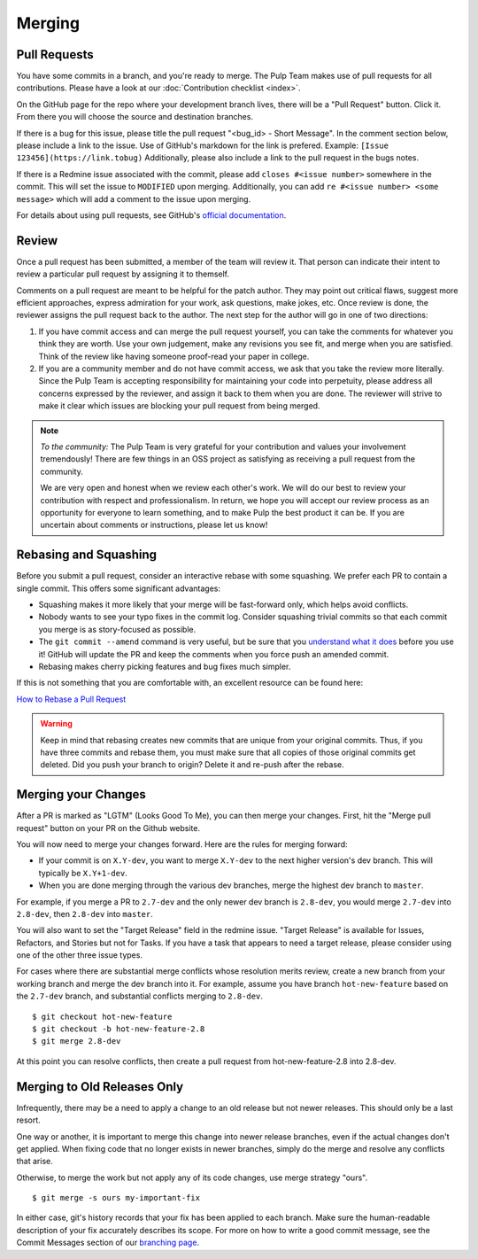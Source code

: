 Merging
=======

Pull Requests
-------------

You have some commits in a branch, and you're ready to merge. The Pulp Team
makes use of pull requests for all contributions. Please have a look at our
:doc:`Contribution checklist <index>`.

On the GitHub page for the repo where your development branch lives, there will be
a "Pull Request" button. Click it. From there you will choose the source and
destination branches.

If there is a bug for this issue, please title the pull request "<bug_id> -
Short Message". In the comment section below, please include a link to the
issue. Use of GitHub's markdown for the link is prefered. Example:
``[Issue 123456](https://link.tobug)`` Additionally, please also include a
link to the pull request in the bugs notes.

If there is a Redmine issue associated with the commit, please add ``closes
#<issue number>`` somewhere in the commit. This will set the issue to
``MODIFIED`` upon merging. Additionally, you can add ``re #<issue number> <some
message>`` which will add a comment to the issue upon merging.

For details about using pull requests, see GitHub's
`official documentation <https://help.github.com/articles/using-pull-requests>`_.


Review
------

Once a pull request has been submitted, a member of the team will review it.
That person can indicate their intent to review a particular pull request by
assigning it to themself.

Comments on a pull request are meant to be helpful for the patch author. They
may point out critical flaws, suggest more efficient approaches, express admiration
for your work, ask questions, make jokes, etc. Once review is done, the reviewer
assigns the pull request back to the author. The next step for the author will
go in one of two directions:

1. If you have commit access and can merge the pull request yourself, you can
   take the comments for whatever you think they are worth. Use your own
   judgement, make any revisions you see fit, and merge when you are satisfied.
   Think of the review like having someone proof-read your paper in college.

2. If you are a community member and do not have commit access, we ask that you
   take the review more literally. Since the Pulp Team is accepting responsibility
   for maintaining your code into perpetuity, please address all concerns expressed
   by the reviewer, and assign it back to them when you are done. The reviewer
   will strive to make it clear which issues are blocking your pull request from
   being merged.

.. note::
   *To the community:* The Pulp Team is very grateful for your contribution and
   values your involvement tremendously! There are few things in an OSS project as
   satisfying as receiving a pull request from the community.

   We are very open and honest when we review each other's work. We will do our
   best to review your contribution with respect and professionalism. In return,
   we hope you will accept our review process as an opportunity for everyone to
   learn something, and to make Pulp the best product it can be. If you are
   uncertain about comments or instructions, please let us know!


.. _rebasing-and-squashing:

Rebasing and Squashing
----------------------

Before you submit a pull request, consider an interactive rebase with some
squashing. We prefer each PR to contain a single commit. This offers some
significant advantages:

- Squashing makes it more likely that your merge will be fast-forward only, which
  helps avoid conflicts.
- Nobody wants to see your typo fixes in the commit log. Consider squashing
  trivial commits so that each commit you merge is as story-focused as possible.
- The ``git commit --amend`` command is very useful, but be sure that you
  `understand what it does <https://www.atlassian.com/git/tutorials/rewriting-history/git-commit--amend>`_
  before you use it! GitHub will update the PR and keep the comments when you force
  push an amended commit.
- Rebasing makes cherry picking features and bug fixes much simpler.

If this is not something that you are comfortable with, an excellent resource can be
found here:

`How to Rebase a Pull Request <https://github.com/edx/edx-platform/wiki/How-to-Rebase-a-Pull-Request>`_

.. warning::
   Keep in mind that rebasing creates new commits that are unique from your
   original commits. Thus, if you have three commits and rebase them, you must
   make sure that all copies of those original commits get deleted. Did you push
   your branch to origin? Delete it and re-push after the rebase.


.. _merging-your-changes:

Merging your Changes
--------------------

After a PR is marked as "LGTM" (Looks Good To Me), you can then merge your
changes. First, hit the "Merge pull request" button on your PR on the Github
website.

You will now need to merge your changes forward. Here are the rules for merging forward:

- If your commit is on ``X.Y-dev``, you want to merge ``X.Y-dev`` to  the next
  higher version's dev branch. This will typically be ``X.Y+1-dev``.
- When you are done merging through the various dev branches, merge the highest
  dev branch to ``master``.

For example, if you merge a PR to ``2.7-dev`` and the only newer dev branch
is ``2.8-dev``, you would merge ``2.7-dev`` into ``2.8-dev``, then ``2.8-dev``
into ``master``.

You will also want to set the "Target Release" field in the redmine issue.
"Target Release" is available for Issues, Refactors, and Stories but not for
Tasks. If you have a task that appears to need a target release, please
consider using one of the other three issue types.

For cases where there are substantial merge conflicts whose resolution merits
review, create a new branch from your working branch and merge the dev branch
into it. For example, assume you have branch ``hot-new-feature`` based on the
``2.7-dev`` branch, and substantial conflicts merging to ``2.8-dev``.

::

  $ git checkout hot-new-feature
  $ git checkout -b hot-new-feature-2.8
  $ git merge 2.8-dev

At this point you can resolve conflicts, then create a pull request from
hot-new-feature-2.8 into 2.8-dev.


Merging to Old Releases Only
----------------------------

Infrequently, there may be a need to apply a change to an old release but not
newer releases. This should only be a last resort.

One way or another, it is important to merge this change into newer release
branches, even if the actual changes don't get applied. When fixing code that
no longer exists in newer branches, simply do the merge and resolve any
conflicts that arise.

Otherwise, to merge the work but not apply any of its code changes, use merge
strategy "ours".

::

  $ git merge -s ours my-important-fix

In either case, git's history records that your fix has been applied to each
branch. Make sure the human-readable description of your fix accurately
describes its scope. For more on how to write a good commit message, see the
Commit Messages section of our `branching page </dev-guide/branching>`_.
